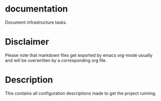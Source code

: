 * documentation
Document infrastructure tasks.
* Disclaimer
Please note that markdown files get exported by emacs org-mode usually
and will be overwritten by a corresponding org file.
* Description
This contains all configuration descriptions made to get the project
running. 

